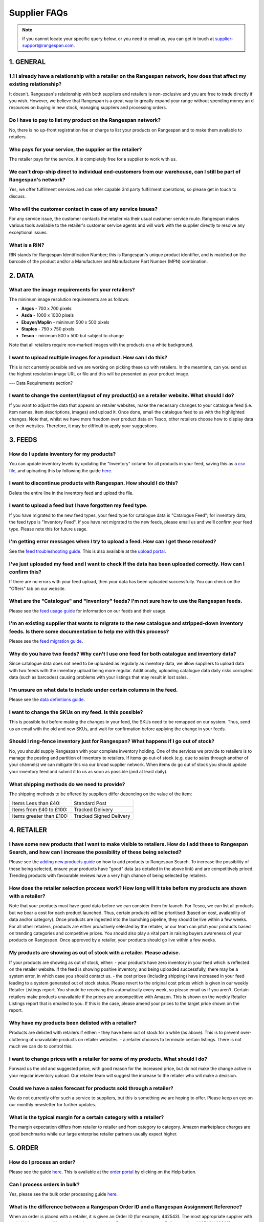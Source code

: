 Supplier FAQs
--------------

.. note:: If you cannot locate your specific query below, or you need to email us, you can get in touch at supplier-support@rangespan.com.


1. GENERAL
==========

1.1 I already have a relationship with a retailer on the Rangespan network, how does that affect my existing relationship?
+++++++++++++++++++++++++++++++++++++++++++++++++++++++++++++++++++++++++++++++++++++++++++++++++++++++++++++++++++++++
It doesn't. Rangespan's relationship with both suppliers and retailers is non-exclusive and you are free to trade directly if you wish. However, we believe that Rangespan is a great way to greatly expand your range without spending money an    d resources on buying in new stock, managing suppliers and processing orders.

Do I have to pay to list my product on the Rangespan network?
+++++++++++++++++++++++++++++++++++++++++++++++++++++++++++++
No, there is no up-front registration fee or charge to list your products on Rangespan and to make them available to retailers.

Who pays for your service, the supplier or the retailer?
++++++++++++++++++++++++++++++++++++++++++++++++++++++++
The retailer pays for the service, it is completely free for a supplier to work with us.

We can't drop-ship direct to individual end-customers from our warehouse, can I still be part of Rangespan's network?
+++++++++++++++++++++++++++++++++++++++++++++++++++++++++++++++++++++++++++++++++++++++++++++++++++++++++++++++++++++
Yes, we offer fulfillment services and can refer capable 3rd party fulfillment operations, so please get in touch to discuss. 

Who will the customer contact in case of any service issues?
++++++++++++++++++++++++++++++++++++++++++++++++++++++++++++
For any service issue, the customer contacts the retailer via their usual customer service route. Rangespan makes various tools available to the retailer's customer service agents and will work with the supplier directly to resolve any exceptional issues.

What is a RIN?
++++++++++++++
RIN stands for Rangespan Identification Number; this is Rangespan's unique product identifier, and is matched on the barcode of the product and/or a Manufacturer and Manufacturer Part Number (MPN) combination.

2. DATA
=======

What are the image requirements for your retailers?
+++++++++++++++++++++++++++++++++++++++++++++++++++
The minimum image resolution requirements are as follows:

- **Argos** - 700 x 700 pixels
- **Asda** - 1000 x 1000 pixels 
- **Ebuyer/Maplin** - minimum 500 x 500 pixels 
- **Staples** - 750 x 750 pixels
- **Tesco** - minimum 500 x 500 but subject to change
Note that all retailers require non-marked images with the products on a white background.

I want to upload multiple images for a product. How can I do this?
++++++++++++++++++++++++++++++++++++++++++++++++++++++++++++++++++
This is not currently possible and we are working on picking these up with retailers. In the meantime, can you send us the highest resolution image URL or file and this will be presented as your product image.

--- Data Requirements section?

I want to change the content/layout of my product(s) on a retailer website. What should I do?
+++++++++++++++++++++++++++++++++++++++++++++++++++++++++++++++++++++++++++++++++++++++++++++
If you want to adjust the data that appears on retailer websites, make the necessary changes to your catalogue feed (i.e. item names, item descriptions, images) and upload it. Once done, email the catalogue feed to us with the highlighted changes. Note that, whilst we have more freedom over product data on Tesco, other retailers choose how to display data on their websites. Therefore, it may be difficult to apply your suggestions.

3. FEEDS
========

How do I update inventory for my products?
++++++++++++++++++++++++++++++++++++++++++
You can update inventory levels by updating the "Inventory" column for all products in your feed, saving this as a `csv file <https://www.rangespan.com/downloads/saving_csv.pdf>`_, and uploading this by following the guide `here <https://www.rangespan.com/downloads/uploading-feed-webUI.pdf>`_.

I want to discontinue products with Rangespan. How should I do this?
++++++++++++++++++++++++++++++++++++++++++++++++++++++++++++++++++++
Delete the entire line in the inventory feed and upload the file.

I want to upload a feed but I have forgotten my feed type.
++++++++++++++++++++++++++++++++++++++++++++++++++++++++++
If you have migrated to the new feed types, your feed type for catalogue data is "Catalogue Feed"; for inventory data, the feed type is "Inventory Feed". If you have not migrated to the new feeds, please email us and we'll confirm your feed type. Please note this for future usage.

I'm getting error messages when I try to upload a feed. How can I get these resolved?
+++++++++++++++++++++++++++++++++++++++++++++++++++++++++++++++++++++++++++++++++++++
See the `feed troubleshooting guide <https://www.rangespan.com/downloads/feed-troubleshooting.pdf>`_. This is also available at the `upload portal <https://www.rangespan.com/upload/>`_.

I've just uploaded my feed and I want to check if the data has been uploaded correctly. How can I confirm this?
+++++++++++++++++++++++++++++++++++++++++++++++++++++++++++++++++++++++++++++++++++++++++++++++++++++++++++++++
If there are no errors with your feed upload, then your data has been uploaded successfully. You can check on the "Offers" tab on our website.

What are the "Catalogue" and "Inventory" feeds? I'm not sure how to use the Rangespan feeds.
++++++++++++++++++++++++++++++++++++++++++++++++++++++++++++++++++++++++++++++++++++++++++++
Please see the `feed usage guide <https://www.rangespan.com/downloads/feed-usage.pdf>`_ for information on our feeds and their usage.

I'm an existing supplier that wants to migrate to the new catalogue and stripped-down inventory feeds. Is there some documentation to help me with this process?
++++++++++++++++++++++++++++++++++++++++++++++++++++++++++++++++++++++++++++++++++++++++++++++++++++++++++++++++++++++++++++++++++++++++++++++++++++++++++++++++
Please see the `feed migration guide <https://www.rangespan.com/downloads/feed-migration.pdf>`_.

Why do you have two feeds? Why can't I use one feed for both catalogue and inventory data?
++++++++++++++++++++++++++++++++++++++++++++++++++++++++++++++++++++++++++++++++++++++++++
Since catalogue data does not need to be uploaded as regularly as inventory data, we allow suppliers to upload data with two feeds with the inventory upload being more regular. Additionally, uploading catalogue data daily risks corrupted data (such as barcodes) causing problems with your listings that may result in lost sales.

I'm unsure on what data to include under certain columns in the feed. 
+++++++++++++++++++++++++++++++++++++++++++++++++++++++++++++++++++++
Please see the `data definitions guide <https://www.rangespan.com/downloads/data-definitions.pdf>`_.

I want to change the SKUs on my feed. Is this possible?
+++++++++++++++++++++++++++++++++++++++++++++++++++++++
This is possible but before making the changes in your feed, the SKUs need to be remapped on our system. Thus, send us an email with the old and new SKUs, and wait for confirmation before applying the change in your feeds.

Should I ring-fence inventory just for Rangespan? What happens if I go out of stock?
++++++++++++++++++++++++++++++++++++++++++++++++++++++++++++++++++++++++++++++++++++
No, you should supply Rangespan with your complete inventory holding. One of the services we provide to retailers is to manage the posting and partition of inventory to retailers. If items go out-of stock (e.g. due to sales through another of your channels) we can mitigate this via our broad supplier network. When items do go out of stock you should update your inventory feed and submit it to us as soon as possible (and at least daily).

What shipping methods do we need to provide?
++++++++++++++++++++++++++++++++++++++++++++
The shipping methods to be offered by suppliers differ depending on the value of the item:

..  csv-table::

    "Items Less than £40:","Standard Post"
    "Items from £40 to £100:","Tracked Delivery"
    "Items greater than £100:","Tracked Signed Delivery"

4. RETAILER
===========
I have some new products that I want to make visible to retailers. How do I add these to Rangespan Search, and how can I increase the possibility of these being selected?
++++++++++++++++++++++++++++++++++++++++++++++++++++++++++++++++++++++++++++++++++++++++++++++++++++++++++++++++++++++++++++++++++++++++++++++++++++++++++++++++++++++++++++
Please see the `adding new products guide <https://www.rangespan.com/downloads/adding-new-products.pdf>`_ on how to add products to Rangespan  Search. To increase the possibility of these being selected, ensure your products have "good" data (as detailed in the above link) and are competitively priced. Trending products with favourable reviews have a very high chance of being selected by retailers.

How does the retailer selection process work? How long will it take before my products are shown with a retailer?
++++++++++++++++++++++++++++++++++++++++++++++++++++++++++++++++++++++++++++++++++++++++++++++++++++++++++++++++++
Note that your products must have good data before we can consider them for launch. 
For Tesco, we can list all products but we bear a cost for each product launched. Thus, certain products will be prioritised (based on cost, availability of data and/or category). Once products are ingested into the launching pipeline, they should be live within a few weeks.
For all other retailers, products are either proactively selected by the retailer, or our team can pitch your products based on trending categories and competitive prices. You should also play a vital part in raising buyers awareness of your products on Rangespan. Once approved by a retailer, your products should go live within a few weeks.

My products are showing as out of stock with a retailer. Please advise.
+++++++++++++++++++++++++++++++++++++++++++++++++++++++++++++++++++++++
If your products are showing as out of stock, either:
- your products have zero inventory in your feed which is reflected on the retailer website. If the feed is showing positive inventory, and being uploaded successfully, there may be a system error, in which case you should contact us.
- the cost prices (including shipping) have increased in your feed leading to a system generated out of stock status. Please revert to the original cost prices which is given in our weekly Retailer Listings report. You should be receiving this automatically every week, so please email us if you aren't. Certain retailers make products unavailable if the prices are uncompetitive with Amazon. This is shown on the weekly Retailer Listings report that is emailed to you. If this is the case, please amend your prices to the target price shown on the report.

Why have my products been delisted with a retailer?
+++++++++++++++++++++++++++++++++++++++++++++++++++
Products are delisted with retailers if either:
- they have been out of stock for a while (as above). This is to prevent over-cluttering of unavailable products on retailer websites.
- a retailer chooses to terminate certain listings. There is not much we can do to control this.

I want to change prices with a retailer for some of my products. What should I do?
++++++++++++++++++++++++++++++++++++++++++++++++++++++++++++++++++++++++++++++++++
Forward us the old and suggested price, with good reason for the increased price, but do not make the change active in your regular inventory upload. Our retailer team will suggest the increase to the retailer who will make a decision.

Could we have a sales forecast for products sold through a retailer?
++++++++++++++++++++++++++++++++++++++++++++++++++++++++++++++++++++
We do not currently offer such a service to suppliers, but this is something we are hoping to offer. Please keep an eye on our monthly newsletter for further updates.

What is the typical margin for a certain category with a retailer?
++++++++++++++++++++++++++++++++++++++++++++++++++++++++++++++++++
The margin expectation differs from retailer to retailer and from category to category.  Amazon marketplace charges are good benchmarks while our large enterprise retailer partners usually expect higher.

5. ORDER
=========

How do I process an order?
+++++++++++++++++++++++++++
Please see the guide `here <https://www.rangespan.com/downloads/order-management-webUI.pdf>`_. This is available at the `order portal <https://www.rangespan.com/orders/supplier/>`_ by clicking on the Help button.

Can I process orders in bulk?
+++++++++++++++++++++++++++++
Yes, please see the bulk order processing guide `here <https://www.rangespan.com/downloads/Bulk_Order_Processing_via_UI_Documentation.pdf>`_.

What is the difference between a Rangespan Order ID and a Rangespan Assignment Reference?
+++++++++++++++++++++++++++++++++++++++++++++++++++++++++++++++++++++++++++++++++++++++++
When an order is placed with a retailer, it is given an Order ID (for example, 442543). The most appropriate supplier with available inventory will be assigned that order with a Rangespan Assignment Reference (i.e. 442543/463368).

Who should I contact for order-related queries?
+++++++++++++++++++++++++++++++++++++++++++++++
Please contact operations@rangespan.com, with the Order ID at hand.

Do you have any registered shipping providers?
++++++++++++++++++++++++++++++++++++++++++++++
You can use any shipping provider from the list below:
Business Post, City Link, Deutsche Post, DHL, DPD, Fastway, FedEx, GLS, Hermes, Interlink, Norbert Dentressangle, Parcelforce, Royal Mail, Target, TNT Post, Tuffnels, UK Mail, UPS, XDP and Yodel.

Are we required to use individual packing slips for each order, even when multiple items are shipped to the same customer?
++++++++++++++++++++++++++++++++++++++++++++++++++++++++++++++++++++++++++++++++++++++++++++++++++++++++++++++++++++++++++
Yes, since each packing slip contains returns information for that particular item you are required to include one packing slip for each item ordered. However, these items can be shipped together as one shipment if the delivery address is the same.

Can we insert marketing or promotional materials in the package?
++++++++++++++++++++++++++++++++++++++++++++++++++++++++++++++++
No, we do not allow the insertion of any additional marketing material into the box. The only item that should be added is the Rangespan packing slip.

Can we use our own branded packaging to dispatch products to the customer?
++++++++++++++++++++++++++++++++++++++++++++++++++++++++++++++++++++++++++
No, our retailers require that all items be dispatched in plain, unbranded packaging that contains no references to other retailers or sales channels. 

Can we use our own packing slips? Can we use our own logo on the packing slip?
++++++++++++++++++++++++++++++++++++++++++++++++++++++++++++++++++++++++++++++
Rather than using Rangespan's packing slip you can use our API integration options to download the key Rangespan packing slip information (retailer logo, returns barcodes) into your own dispatch system. However, we require that the packing slips contain only the retailer's branding.

6. RETURNS
==========

What are the costs associated with customer returns?
++++++++++++++++++++++++++++++++++++++++++++++++++++
Please see here: https://www.rangespan.com/downloads/return-cost.pdf

What is the returns policy?
+++++++++++++++++++++++++++
We require suppliers to accept mint and sellable returns up to 45 days after dispatch. As is standard industry practice we require suppliers to accept faulty returns up to 12 months after dispatch. All returns from customers are made to our third party distribution partner who grade and forward on returns to suppliers as appropriate.

Why do you require 45 days for returns?
+++++++++++++++++++++++++++++++++++++++
All our retailers offer 30 day return promises. The 45 day return period that Rangespan requires allows 15 days to get the product returned to the supplier once we have received if from the retailer. The vast majority of returns occur much sooner than this time period.

7. INVOICING
============

Do we need to send Rangespan invoices?
++++++++++++++++++++++++++++++++++++++
Rangespan self-invoice's on a monthly basis. Therefore there is no need for you to send invoices. We welcome monthly statements to be sent. This ensures disputes are resolved in a timely fashion.

When do we receive our invoices?
++++++++++++++++++++++++++++++++
Invoices are sent to you at the beginning of each month for all transactions shipped, lost in mail, refunded or manually adjusted in the previous month. The monthly invoice  correspondence consists of a summary and detail file which contains all the necessary references for a complete reconciliation.

When will we receive payment?
+++++++++++++++++++++++++++++
The benefit of self-billing allows Rangespan to pay in a timely fashion. Payment will be made 7 days or earlier after each month end.

I've just received my invoice, and there seems to be a miscalculation. Who should I talk to?
++++++++++++++++++++++++++++++++++++++++++++++++++++++++++++++++++++++++++++++++++++++++++++
Note that your invoice is generated from the cost prices in your inventory feed. Kindly double-check these before emailing supplier-accounts@rangespan.com for invoice-related queries.	



 
 
 
 
